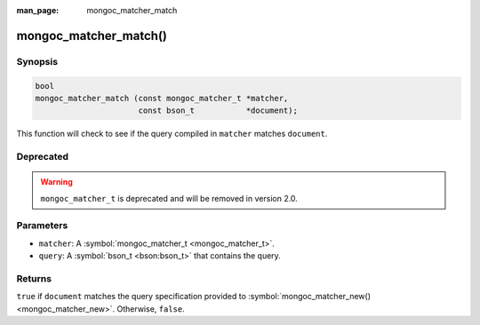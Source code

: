 :man_page: mongoc_matcher_match

mongoc_matcher_match()
======================

Synopsis
--------

.. code-block:: none

  bool
  mongoc_matcher_match (const mongoc_matcher_t *matcher,
                        const bson_t           *document);

This function will check to see if the query compiled in ``matcher`` matches ``document``.

Deprecated
----------

.. warning::

  ``mongoc_matcher_t`` is deprecated and will be removed in version 2.0.

Parameters
----------

* ``matcher``: A :symbol:`mongoc_matcher_t <mongoc_matcher_t>`.
* ``query``: A :symbol:`bson_t <bson:bson_t>` that contains the query.

Returns
-------

``true`` if ``document`` matches the query specification provided to :symbol:`mongoc_matcher_new() <mongoc_matcher_new>`. Otherwise, ``false``.

